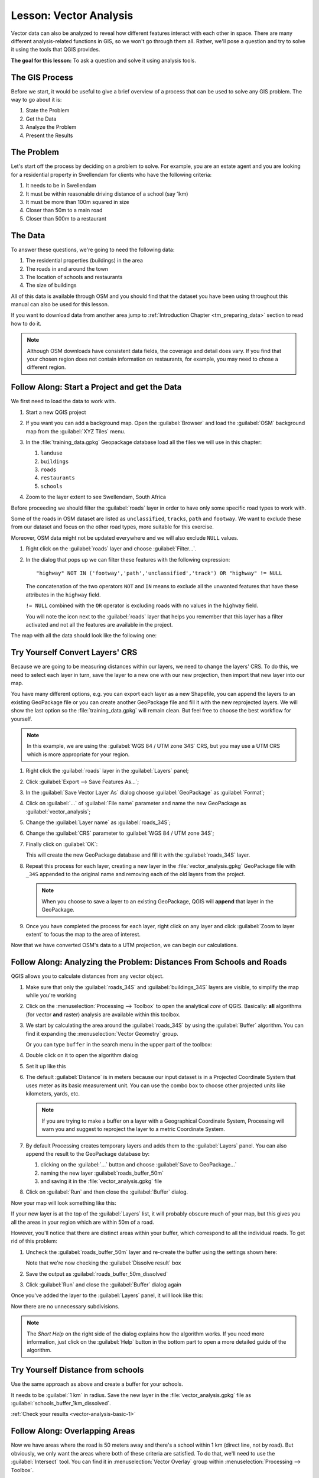 |LS| Vector Analysis
===============================================================================

Vector data can also be analyzed to reveal how different features interact with
each other in space. There are many different analysis-related functions in
GIS, so we won't go through them all. Rather, we'll pose a question and try to
solve it using the tools that QGIS provides.

**The goal for this lesson:** To ask a question and solve it using analysis
tools.


|basic| The GIS Process
-------------------------------------------------------------------------------

Before we start, it would be useful to give a brief overview of a process that
can be used to solve any GIS problem. The way to go about it is:

#. State the Problem
#. Get the Data
#. Analyze the Problem
#. Present the Results

|basic| The Problem
-------------------------------------------------------------------------------

Let's start off the process by deciding on a problem to solve. For example,
you are an estate agent and you are looking for a residential property in
|majorUrbanName| for clients who have the following criteria:

#. It needs to be in |majorUrbanName|
#. It must be within reasonable driving distance of a school (say 1km)
#. It must be more than 100m squared in size
#. Closer than 50m to a main road
#. Closer than 500m to a restaurant

|basic| The Data
-------------------------------------------------------------------------------

To answer these questions, we're going to need the following data:

#. The residential properties (buildings) in the area
#. The roads in and around the town
#. The location of schools and restaurants
#. The size of buildings

All of this data is available through OSM and you should find that the dataset
you have been using throughout this manual can also be used for this lesson.

If you want to download data from another area jump to
:ref:`Introduction Chapter <tm_preparing_data>` section to read how to do it.

.. note:: Although OSM downloads have consistent data fields, the coverage and
    detail does vary. If you find that your chosen region does not contain
    information on restaurants, for example, you may need to chose a different
    region.


|basic| |FA| Start a Project and get the Data
-------------------------------------------------------------------------------

We first need to load the data to work with.

#. Start a new QGIS project
#. If you want you can add a background map. Open the :guilabel:`Browser` and load
   the :guilabel:`OSM` background map from the :guilabel:`XYZ Tiles` menu.

   .. image:: img/osm_swellendam.png
      :align: center

#. In the :file:`training_data.gpkg` Geopackage database load all the files we will
   use in this chapter:

   #. ``landuse``
   #. ``buildings``
   #. ``roads``
   #. ``restaurants``
   #. ``schools``

#. Zoom to the layer extent to see |majorUrbanName|, South Africa

Before proceeding we should filter the :guilabel:`roads` layer in order to have
only some specific road types to work with.

Some of the roads in OSM dataset are listed as ``unclassified``, ``tracks``,
``path`` and ``footway``. We want to exclude these from our dataset and focus on
the other road types, more suitable for this exercise.

Moreover, OSM data might not be updated everywhere and we will also exclude
``NULL`` values.

#. Right click on the :guilabel:`roads` layer and choose :guilabel:`Filter...`.
#. In the dialog that pops up we can filter these features with the following
   expression::

    "highway" NOT IN ('footway','path','unclassified','track') OR "highway" != NULL

   The concatenation of the two operators ``NOT`` and ``IN`` means to exclude all
   the unwanted features that have these attributes in the ``highway`` field.

   ``!= NULL`` combined with the ``OR`` operator is excluding roads with no values
   in the ``highway`` field.

   You will note the |indicatorFilter| icon next to the :guilabel:`roads` layer
   that helps you remember that this layer has a filter activated and not all the
   features are available in the project.

The map with all the data should look like the following one:

.. image:: img/osm_swellendam_2.png
   :align: center


|basic| |TY| Convert Layers' CRS
-------------------------------------------------------------------------------

Because we are going to be measuring distances within our layers, we need to
change the layers' CRS. To do this, we need to select each layer in turn,
save the layer to a new one with our new projection, then import that new
layer into our map.

You have many different options, e.g. you can export each layer as a new
Shapefile, you can append the layers to an existing GeoPackage file or you can
create another GeoPackage file and fill it with the new reprojected layers. We
will show the last option so the :file:`training_data.gpkg` will remain clean.
But feel free to choose the best workflow for yourself.

.. note:: In this example, we are using the
    :guilabel:`WGS 84 / UTM zone 34S` CRS, but you may use a UTM CRS which is
    more appropriate for your region.

#. Right click the :guilabel:`roads` layer in the :guilabel:`Layers` panel;
#. Click :guilabel:`Export --> Save Features As...`;
#. In the :guilabel:`Save Vector Layer As` dialog choose :guilabel:`GeoPackage`
   as :guilabel:`Format`;
#. Click on :guilabel:`...` of :guilabel:`File name` parameter and name the new
   GeoPackage as :guilabel:`vector_analysis`;
#. Change the :guilabel:`Layer name` as :guilabel:`roads_34S`;
#. Change the :guilabel:`CRS` parameter to :guilabel:`WGS 84 / UTM zone 34S`;
#. Finally click on :guilabel:`OK`:

   .. image:: img/save_roads_34S.png
      :align: center

   This will create the new GeoPackage database and fill it with the
   :guilabel:`roads_34S` layer.

#. Repeat this process for each layer, creating a new layer in the
   :file:`vector_analysis.gpkg` GeoPackage file with ``_34S`` appended to the
   original name and removing each of the old layers from the project.

   .. note:: When you choose to save a layer to an existing GeoPackage, QGIS will
      **append** that layer in the GeoPackage.

#. Once you have completed the process for each layer, right click on any layer and
   click :guilabel:`Zoom to layer extent` to focus the map to the area of interest.

Now that we have converted OSM's data to a UTM projection, we can begin our
calculations.

|basic| |FA| Analyzing the Problem: Distances From Schools and Roads
-------------------------------------------------------------------------------

QGIS allows you to calculate distances from any vector object.

#. Make sure that only the :guilabel:`roads_34S` and :guilabel:`buildings_34S`
   layers are visible, to simplify the map while you're working
#. Click on the :menuselection:`Processing --> Toolbox` to open the analytical
   *core* of QGIS. Basically: **all** algorithms (for vector **and** raster)
   analysis are available within this toolbox.
#. We start by calculating the area around the :guilabel:`roads_34S` by using the
   :guilabel:`Buffer` algorithm. You can find it expanding the
   :menuselection:`Vector Geometry` group.

   .. image:: img/processing_buffer_1.png
      :align: center

   Or you can type ``buffer`` in the search menu in the upper part of the toolbox:

   .. image:: img/processing_buffer_2.png
      :align: center

#. Double click on it to open the algorithm dialog
#. Set it up like this

   .. image:: img/vector_buffer_setup.png
      :align: center

#. The default :guilabel:`Distance` is in meters because our input dataset is in
   a Projected Coordinate System that uses meter as its basic measurement unit.
   You can use the combo box to choose other projected units like kilometers,
   yards, etc.

   .. note:: If you are trying to make a buffer on a layer with a Geographical
       Coordinate System, Processing will warn you and suggest to reproject the
       layer to a metric Coordinate System.

#. By default Processing creates temporary layers and adds them to the
   :guilabel:`Layers` panel. You can also append the result to the GeoPackage
   database by:
   
   #. clicking on the :guilabel:`...` button and choose :guilabel:`Save to GeoPackage...`
   #. naming the new layer :guilabel:`roads_buffer_50m`
   #. and saving it in the :file:`vector_analysis.gpkg` file

   .. image:: img/buffer_saving.png
      :align: center

#. Click on :guilabel:`Run` and then close the :guilabel:`Buffer` dialog.

Now your map will look something like this:

.. image:: img/roads_buffer_result.png
   :align: center

If your new layer is at the top of the :guilabel:`Layers` list, it will probably
obscure much of your map, but this gives you all the areas in your region which are
within 50m of a road.

However, you'll notice that there are distinct areas within your buffer, which
correspond to all the individual roads. To get rid of this problem:

#. Uncheck the :guilabel:`roads_buffer_50m` layer and re-create the buffer using
   the settings shown here:

   .. image:: img/dissolve_buffer_setup.png
      :align: center

   Note that we're now checking the :guilabel:`Dissolve result` box
#. Save the output as :guilabel:`roads_buffer_50m_dissolved`
#. Click :guilabel:`Run` and close the :guilabel:`Buffer` dialog again

Once you've added the layer to the :guilabel:`Layers` panel, it will look like
this:

.. image:: img/dissolve_buffer_results.png
   :align: center

Now there are no unnecessary subdivisions.

.. note:: The *Short Help* on the right side of the dialog explains how the
    algorithm works. If you need more information, just click on the :guilabel:`Help`
    button in the bottom part to open a more detailed guide of the algorithm.

.. _backlink-vector-analysis-basic-1:

|basic| |TY| Distance from schools
-------------------------------------------------------------------------------

Use the same approach as above and create a buffer for your schools.

It needs to be :guilabel:`1 km` in radius. Save the new layer in the
:file:`vector_analysis.gpkg` file as :guilabel:`schools_buffer_1km_dissolved`.

:ref:`Check your results <vector-analysis-basic-1>`

|basic| |FA| Overlapping Areas
-------------------------------------------------------------------------------

Now we have areas where the road is 50 meters away and there's a school within
1 km (direct line, not by road). But obviously, we only want the areas where
both of these criteria are satisfied. To do that, we'll need to use the
:guilabel:`Intersect` tool. You can find it in :menuselection:`Vector Overlay`
group within :menuselection:`Processing --> Toolbox`.

#. Set it up like this:

   .. image:: img/school_roads_intersect.png
      :align: center

   * The input layers are the two buffers
   * The saving location is, once again, the :file:`vector_analysis.gpkg` GeoPackage
   * And the output layer name is :guilabel:`road_school_buffers_intersect`

#. Click :guilabel:`Run`.

   In the image below, the blue areas show us where both distance criteria are
   satisfied at once!

   .. image:: img/intersect_result.png
      :align: center

#. You may remove the two buffer layers and only keep the one that shows where
   they overlap, since that's what we really wanted to know in the first place:

   .. image:: img/final_intersect_result.png
      :align: center

.. _select-by-location:

|basic| |FA| Extract the Buildings
-------------------------------------------------------------------------------

Now you've got the area that the buildings must overlap. Next, you want to
extract the buildings in that area.

#. Look for the menu entry :menuselection:`Vector Selection --> Extract by location`
   within :menuselection:`Processing --> Toolbox`
#. Set up the algorithm dialog like in the following picture

   .. image:: img/location_select_dialog.png
      :align: center

#. Click :guilabel:`Run` and then close the dialog
#. You'll probably find that not much seems to have changed. If so, move the
   :guilabel:`well_located_houses` layer to the top of the layers list, then
   zoom in.

   .. image:: img/select_zoom_result.png
      :align: center

   The red buildings are those which match our criteria, while the buildings
   in green are those which do not.

#. Now you have two separated layers and can remove :guilabel:`buildings_34S`
   from layer list.

.. _backlink-vector-analysis-basic-2:

|moderate| |TY| Further Filter our Buildings
-------------------------------------------------------------------------------

We now have a layer which shows us all the buildings within 1km of a school and
within 50m of a road. We now need to reduce that selection to only show
buildings which are within 500m of a restaurant.

Using the processes described above, create a new layer called
:guilabel:`houses_restaurants_500m` which further filters
your :guilabel:`well_located_houses` layer to show only those which are within
500m of a restaurant.

:ref:`Check your results <vector-analysis-basic-2>`

|basic| |FA| Select Buildings of the Right Size
-------------------------------------------------------------------------------

To see which buildings are of the correct size (more than 100 square meters),
we first need to calculate their size.

#. Select the :guilabel:`houses_restaurants_500m` layer and open the
   :guilabel:`Field Calculator` by clicking on the |calculateField| button in
   the main toolbar or within the attribute table
#. Set it up like this

   .. image:: img/buildings_area_calculator.png
      :align: center

   We are creating the new field :guilabel:`AREA` that will contain the area of
   each building square meters.
#. Click :guilabel:`OK`.
   The :guilabel:`AREA` field has been added at the end of the attribute table.
#. Click the edit mode button again to finish editing, and save your edits
   when prompted.
#. Build a query as earlier in this lesson

   .. image:: img/buildings_area_query.png
      :align: center

#. Click :guilabel:`OK`.

Your map should now only show you those buildings which
match our starting criteria and which are more than 100m squared in size.


|basic| |TY|
-------------------------------------------------------------------------------

Save your solution as a new layer, using the approach you learned above for
doing so. The file should be saved within the same GeoPackage database, with
the name :guilabel:`solution`.

|IC|
-------------------------------------------------------------------------------

Using the GIS problem-solving approach together with QGIS vector analysis
tools, you were able to solve a problem with multiple criteria quickly and
easily.

|WN|
-------------------------------------------------------------------------------

In the next lesson, we'll look at how to calculate the shortest distance along
the road from one point to another.


.. Substitutions definitions - AVOID EDITING PAST THIS LINE
   This will be automatically updated by the find_set_subst.py script.
   If you need to create a new substitution manually,
   please add it also to the substitutions.txt file in the
   source folder.

.. |FA| replace:: Follow Along:
.. |IC| replace:: In Conclusion
.. |LS| replace:: Lesson:
.. |TY| replace:: Try Yourself
.. |WN| replace:: What's Next?
.. |basic| image:: /static/global/basic.png
.. |calculateField| image:: /static/common/mActionCalculateField.png
   :width: 1.5em
.. |indicatorFilter| image:: /static/common/mIndicatorFilter.png
   :width: 1.5em
.. |majorUrbanName| replace:: Swellendam
.. |moderate| image:: /static/global/moderate.png
